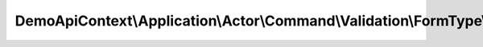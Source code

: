 ---------------------------------------------------------------------------------
DemoApiContext\\Application\\Actor\\Command\\Validation\\FormType\\NewCommandType
---------------------------------------------------------------------------------

.. php:namespace: DemoApiContext\\Application\\Actor\\Command\\Validation\\FormType

.. php:class:: NewCommandType

    Class NewCommandType.

    .. php:method:: buildForm(FormBuilderInterface $builder, $options)

        :type $builder: FormBuilderInterface
        :param $builder:
        :type $options: array
        :param $options:

    .. php:method:: getName()

        :returns: string

    .. php:method:: configureOptions(OptionsResolver $resolver)

        :type $resolver: OptionsResolver
        :param $resolver:
